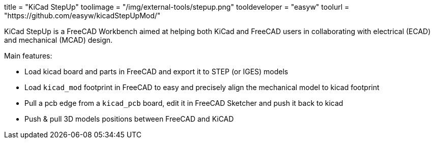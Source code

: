 +++
title = "KiCad StepUp"
toolimage = "/img/external-tools/stepup.png"
tooldeveloper = "easyw"
toolurl = "https://github.com/easyw/kicadStepUpMod/"
+++

KiCad StepUp is a FreeCAD Workbench aimed at helping both KiCad and FreeCAD users in collaborating with electrical (ECAD) and mechanical (MCAD) design.

Main features:

* Load kicad board and parts in FreeCAD and export it to STEP (or IGES) models
* Load `kicad_mod` footprint in FreeCAD to easy and precisely align the mechanical model to kicad footprint
* Pull a pcb edge from a `kicad_pcb` board, edit it in FreeCAD Sketcher and push it back to kicad
* Push & pull 3D models positions between FreeCAD and KiCAD
